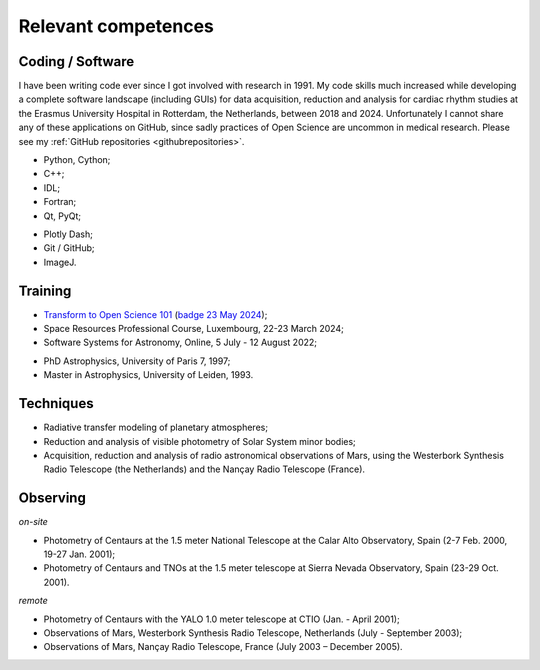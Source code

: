 

Relevant competences
=====================

Coding / Software
-----------------

I have been writing code ever since I got involved with research in 1991.
My code skills much increased while developing a complete software landscape (including GUIs) for data acquisition, reduction and analysis
for cardiac rhythm studies at the Erasmus University Hospital in Rotterdam, the Netherlands, between 2018 and 2024.
Unfortunately I cannot share any of these applications on GitHub, since sadly practices of Open Science are uncommon in medical research.
Please see my :ref:`GitHub repositories <githubrepositories>`.

* Python, Cython;
* C++;
* IDL;
* Fortran;
* Qt, PyQt;


.. image:: ../documents/20220310_Qt_Beginners_UC.png
    :scale: 20%

.. image:: ../documents/20220310_Qt_Intermediate_UC.png
    :scale: 20%

* Plotly Dash;
* Git / GitHub;
* ImageJ.


Training
--------

* `Transform to Open Science 101 <https://openscience101.org>`_ (`badge 23 May 2024 <https://www.credly.com/badges/fc06a593-a5e4-4f05-aa6d-27302e8bb22b/public_url>`_);
* Space Resources Professional Course, Luxembourg, 22-23 March 2024;
* Software Systems for Astronomy, Online, 5 July - 12 August 2022;

.. image:: ../documents/20240322-23_SpaceResourcesProfessionalCourse.png
    :scale: 30%

.. image:: ../documents/20220915_SoftwareSystemsForAstronomy.png
    :scale: 10%


* PhD Astrophysics, University of Paris 7, 1997;
* Master in Astrophysics, University of Leiden, 1993.


Techniques
----------

* Radiative transfer modeling of planetary atmospheres;
* Reduction and analysis of visible photometry of Solar System minor bodies;
* Acquisition, reduction and analysis of radio astronomical observations of Mars, using the Westerbork Synthesis Radio Telescope (the Netherlands) and the Nançay Radio Telescope (France).



Observing
---------

*on-site*

* Photometry of Centaurs at the 1.5 meter National Telescope at the Calar Alto Observatory,  Spain (2-7 Feb. 2000, 19-27 Jan. 2001);
* Photometry of Centaurs and TNOs at the 1.5 meter telescope at Sierra Nevada Observatory, Spain (23-29 Oct. 2001).


*remote*

* Photometry of Centaurs with the YALO 1.0 meter telescope at CTIO (Jan. - April 2001);
* Observations of Mars, Westerbork Synthesis Radio Telescope, Netherlands (July - September 2003);
* Observations of Mars, Nançay Radio Telescope, France (July 2003 – December 2005).








